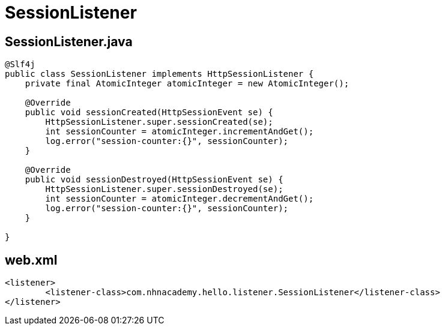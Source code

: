 = SessionListener

== SessionListener.java

[source,java]
----
@Slf4j
public class SessionListener implements HttpSessionListener {
    private final AtomicInteger atomicInteger = new AtomicInteger();

    @Override
    public void sessionCreated(HttpSessionEvent se) {
        HttpSessionListener.super.sessionCreated(se);
        int sessionCounter = atomicInteger.incrementAndGet();
        log.error("session-counter:{}", sessionCounter);
    }

    @Override
    public void sessionDestroyed(HttpSessionEvent se) {
        HttpSessionListener.super.sessionDestroyed(se);
        int sessionCounter = atomicInteger.decrementAndGet();
        log.error("session-counter:{}", sessionCounter);
    }

}

----

== web.xml

[source,xml]
----
<listener>
        <listener-class>com.nhnacademy.hello.listener.SessionListener</listener-class>
</listener>
----